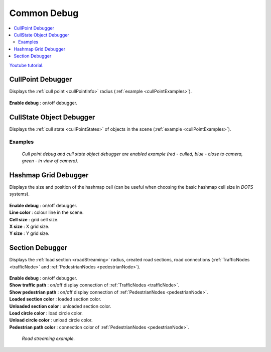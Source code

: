 .. _commonDebug:

Common Debug
============

.. contents::
   :local:

`Youtube tutorial. <https://youtu.be/5ZtQahmDoO0&t=331>`_

CullPoint Debugger
------------

Displays the :ref:`cull point <cullPointInfo>` radius (:ref:`example <cullPointExamples>`).

	.. image:: /images/debuggers/other/CullPointDebugger.png		
	
| **Enable debug** : on/off debugger.
	
CullState Object Debugger
------------

Displays the :ref:`cull state <cullPointStates>` of objects in the scene (:ref:`example <cullPointExamples>`).

	.. image:: /images/debuggers/other/CullStateObjectDebugger.png	

.. _cullPointExamples:

Examples
~~~~~~~~~~~~
	
	.. image:: /images/debuggers/other/CullStateObjectDebuggerExample.png		
	`Cull point debug and cull state object debugger are enabled example (red - culled, blue - close to camera, green - in view of camera).`
	
Hashmap Grid Debugger
------------

Displays the size and position of the hashmap cell (can be useful when choosing the basic hashmap cell size in `DOTS` systems).

	.. image:: /images/debuggers/other/HashmapGridDebugger.png	

| **Enable debug** : on/off debugger.
| **Line color** : colour line in the scene.
| **Cell size** : grid cell size.
| **X size** : X grid size.
| **Y size** : Y grid size.

	.. image:: /images/debuggers/other/HashmapGridDebuggerExample.png		
	
.. _sectionDebugger:
	
Section Debugger
------------

Displays the :ref:`load section <roadStreaming>` radius, created road sections, road connections (:ref:`TrafficNodes <trafficNode>` and :ref:`PedestrianNodes <pedestrianNode>`).

	.. image:: /images/debuggers/other/SectionDebugger.png	

| **Enable debug** : on/off debugger.
| **Show traffic path** : on/off display connection of :ref:`TrafficNodes <trafficNode>`.
| **Show pedestrian path** : on/off display connection of :ref:`PedestrianNodes <pedestrianNode>`.
| **Loaded section color** : loaded section color.
| **Unloaded section color** : unloaded section color.
| **Load circle color** : load circle color.
| **Unload circle color** : unload circle color.
| **Pedestrian path color** : connection color of :ref:`PedestrianNodes <pedestrianNode>`.

	.. image:: /images/other/RoadStreamingExample.png
	`Road streaming example.`

	
